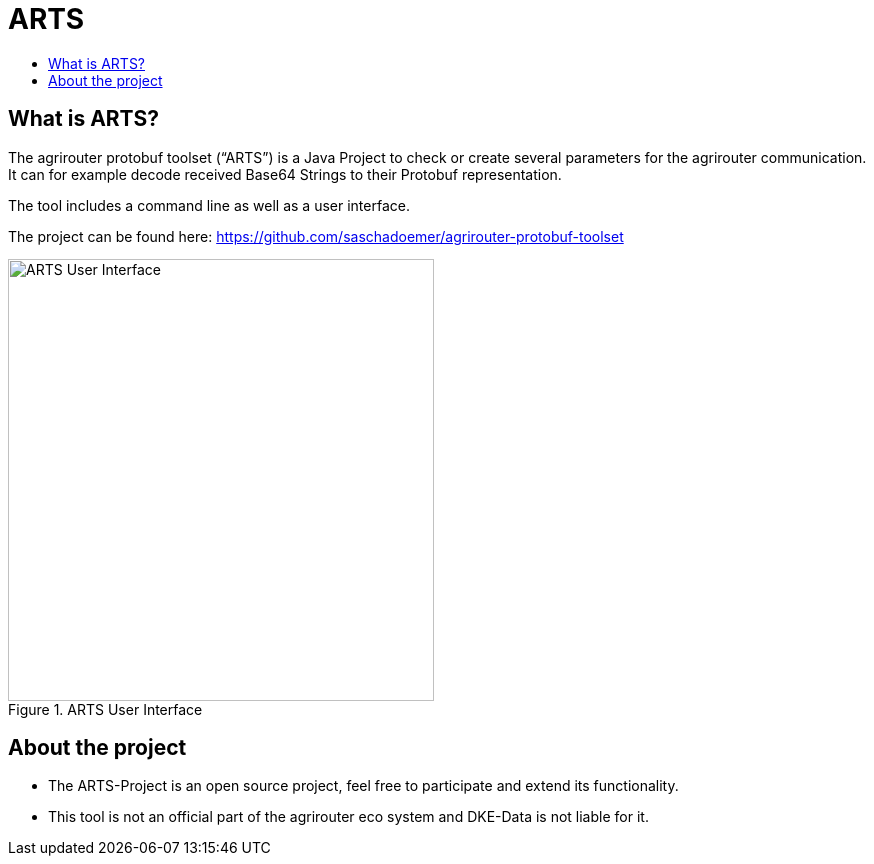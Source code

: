 = ARTS
:toc:
:toc-title:
:toclevels: 4
:imagesdir: ./._images/

== What is ARTS?

The agrirouter protobuf toolset (“ARTS”) is a Java Project to check or create several parameters for the agrirouter communication. It can for example decode received Base64 Strings to their Protobuf representation.

The tool includes a command line as well as a user interface.

The project can be found here: https://github.com/saschadoemer/agrirouter-protobuf-toolset

.ARTS User Interface
image::./._images/ig2/image9.png[ARTS User Interface,426,442]



== About the project

* The ARTS-Project is an open source project, feel free to participate and extend its functionality.


* This tool is not an official part of the agrirouter eco system and DKE-Data is not liable for it.

